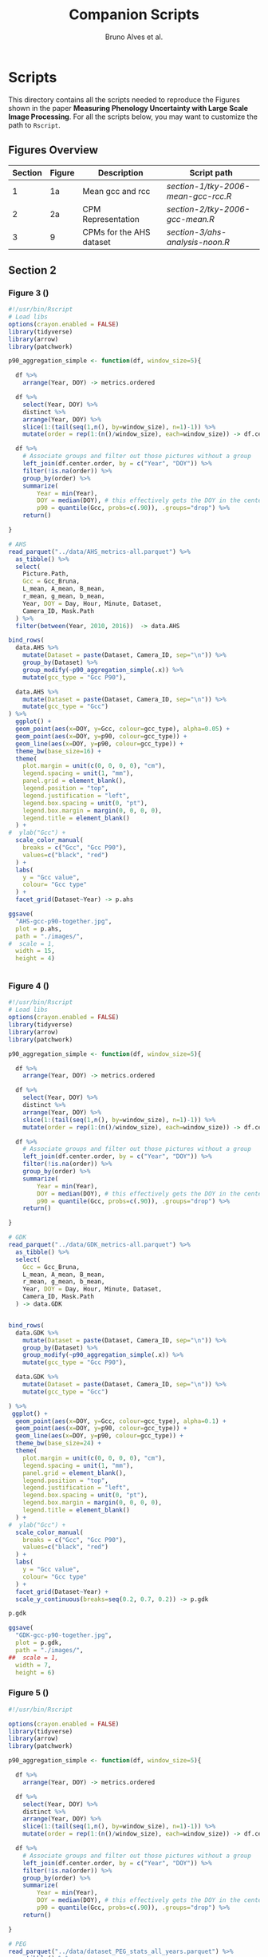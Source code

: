 # -*- coding: utf-8 -*-
# -*- mode: org -*-

#+TITLE: Companion Scripts
#+AUTHOR: Bruno Alves et al.

#+STARTUP: overview indent

* Scripts
:PROPERTIES:
:header-args: :session :tangle-mode (identity #o755)
:END:

This directory contains all the scripts needed to reproduce the
Figures shown in the paper *Measuring Phenology Uncertainty with Large
Scale Image Processing*. For all the scripts below, you may want to
customize the path to ~Rscript~.

** Figures Overview


| Section | Figure | Description                             | Script path                                            |
|---------+--------+-----------------------------------------+--------------------------------------------------------|
|       1 |     1a | Mean gcc and rcc                        | [[section-1/tky-2006-mean-gcc-rcc.R]]                      |
|---------+--------+-----------------------------------------+--------------------------------------------------------|
|       2 |     2a | CPM Representation                      | [[section-2/tky-2006-gcc-mean.R]]                          |
|---------+--------+-----------------------------------------+--------------------------------------------------------|
|       3 |      9 | CPMs for the AHS dataset                | [[section-3/ahs-analysis-noon.R]]                          |
|---------+--------+-----------------------------------------+--------------------------------------------------------|

** Section 2
*** Figure 3 ()

#+BEGIN_SRC R :tangle figure-3.R
#!/usr/bin/Rscript
# Load libs
options(crayon.enabled = FALSE)
library(tidyverse)
library(arrow)
library(patchwork)

p90_aggregation_simple <- function(df, window_size=5){

  df %>%
    arrange(Year, DOY) -> metrics.ordered

  df %>%
    select(Year, DOY) %>%
    distinct %>%
    arrange(Year, DOY) %>%
    slice(1:(tail(seq(1,n(), by=window_size), n=1)-1)) %>%
    mutate(order = rep(1:(n()/window_size), each=window_size)) -> df.center.order

  df %>%
    # Associate groups and filter out those pictures without a group
    left_join(df.center.order, by = c("Year", "DOY")) %>%
    filter(!is.na(order)) %>%
    group_by(order) %>%
    summarize(
        Year = min(Year),
        DOY = median(DOY), # this effectively gets the DOY in the center
        p90 = quantile(Gcc, probs=c(.90)), .groups="drop") %>%
    return()

}

# AHS
read_parquet("../data/AHS_metrics-all.parquet") %>%
  as_tibble() %>%
  select(
    Picture.Path,
    Gcc = Gcc_Bruna, 
    L_mean, A_mean, B_mean,
    r_mean, g_mean, b_mean,
    Year, DOY = Day, Hour, Minute, Dataset,
    Camera_ID, Mask.Path
  ) %>%
  filter(between(Year, 2010, 2016))  -> data.AHS

bind_rows(
  data.AHS %>%
    mutate(Dataset = paste(Dataset, Camera_ID, sep="\n")) %>%
    group_by(Dataset) %>%
    group_modify(~p90_aggregation_simple(.x)) %>% 
    mutate(gcc_type = "Gcc P90"),

  data.AHS %>%
    mutate(Dataset = paste(Dataset, Camera_ID, sep="\n")) %>%
    mutate(gcc_type = "Gcc")
) %>%
  ggplot() +
  geom_point(aes(x=DOY, y=Gcc, colour=gcc_type), alpha=0.05) +
  geom_point(aes(x=DOY, y=p90, colour=gcc_type)) +
  geom_line(aes(x=DOY, y=p90, colour=gcc_type)) +
  theme_bw(base_size=16) +
  theme(
    plot.margin = unit(c(0, 0, 0, 0), "cm"),
    legend.spacing = unit(1, "mm"),
    panel.grid = element_blank(),
    legend.position = "top",
    legend.justification = "left",
    legend.box.spacing = unit(0, "pt"),
    legend.box.margin = margin(0, 0, 0, 0),
    legend.title = element_blank()
  ) +
#  ylab("Gcc") +
  scale_color_manual(
    breaks = c("Gcc", "Gcc P90"), 
    values=c("black", "red")
  ) + 
  labs(
    y = "Gcc value",
    colour= "Gcc type"
  ) +
  facet_grid(Dataset~Year) -> p.ahs

ggsave(
  "AHS-gcc-p90-together.jpg",
  plot = p.ahs,
  path = "./images/",
#  scale = 1,
  width = 15,
  height = 4)


#+END_SRC
*** Figure 4 ()

#+BEGIN_SRC R :tangle figure-4.R
#!/usr/bin/Rscript
# Load libs
options(crayon.enabled = FALSE)
library(tidyverse)
library(arrow)
library(patchwork)

p90_aggregation_simple <- function(df, window_size=5){

  df %>%
    arrange(Year, DOY) -> metrics.ordered

  df %>%
    select(Year, DOY) %>%
    distinct %>%
    arrange(Year, DOY) %>%
    slice(1:(tail(seq(1,n(), by=window_size), n=1)-1)) %>%
    mutate(order = rep(1:(n()/window_size), each=window_size)) -> df.center.order

  df %>%
    # Associate groups and filter out those pictures without a group
    left_join(df.center.order, by = c("Year", "DOY")) %>%
    filter(!is.na(order)) %>%
    group_by(order) %>%
    summarize(
        Year = min(Year),
        DOY = median(DOY), # this effectively gets the DOY in the center
        p90 = quantile(Gcc, probs=c(.90)), .groups="drop") %>%
    return()

}

# GDK
read_parquet("../data/GDK_metrics-all.parquet") %>%
  as_tibble() %>%
  select(
    Gcc = Gcc_Bruna, 
    L_mean, A_mean, B_mean,
    r_mean, g_mean, b_mean,
    Year, DOY = Day, Hour, Minute, Dataset,
    Camera_ID, Mask.Path
  ) -> data.GDK


bind_rows(
  data.GDK %>%
    mutate(Dataset = paste(Dataset, Camera_ID, sep="\n")) %>%
    group_by(Dataset) %>%
    group_modify(~p90_aggregation_simple(.x)) %>%
    mutate(gcc_type = "Gcc P90"),

  data.GDK %>%
    mutate(Dataset = paste(Dataset, Camera_ID, sep="\n")) %>%
    mutate(gcc_type = "Gcc")

) %>%
 ggplot() +
  geom_point(aes(x=DOY, y=Gcc, colour=gcc_type), alpha=0.1) +
  geom_point(aes(x=DOY, y=p90, colour=gcc_type)) +
  geom_line(aes(x=DOY, y=p90, colour=gcc_type)) +
  theme_bw(base_size=24) +
  theme(
    plot.margin = unit(c(0, 0, 0, 0), "cm"),
    legend.spacing = unit(1, "mm"),
    panel.grid = element_blank(),
    legend.position = "top",
    legend.justification = "left",
    legend.box.spacing = unit(0, "pt"),
    legend.box.margin = margin(0, 0, 0, 0),
    legend.title = element_blank()
  ) +
#  ylab("Gcc") +
  scale_color_manual(
    breaks = c("Gcc", "Gcc P90"), 
    values=c("black", "red")
  ) + 
  labs(
    y = "Gcc value",
    colour= "Gcc type"
  ) +
  facet_grid(Dataset~Year) +
  scale_y_continuous(breaks=seq(0.2, 0.7, 0.2)) -> p.gdk

p.gdk

ggsave(
  "GDK-gcc-p90-together.jpg",
  plot = p.gdk,
  path = "./images/",
##  scale = 1,
  width = 7,
  height = 6)

#+END_SRC
*** Figure 5 ()

#+BEGIN_SRC R :tangle figure-5.R
#!/usr/bin/Rscript

options(crayon.enabled = FALSE)
library(tidyverse)
library(arrow)
library(patchwork)

p90_aggregation_simple <- function(df, window_size=5){

  df %>%
    arrange(Year, DOY) -> metrics.ordered

  df %>%
    select(Year, DOY) %>%
    distinct %>%
    arrange(Year, DOY) %>%
    slice(1:(tail(seq(1,n(), by=window_size), n=1)-1)) %>%
    mutate(order = rep(1:(n()/window_size), each=window_size)) -> df.center.order

  df %>%
    # Associate groups and filter out those pictures without a group
    left_join(df.center.order, by = c("Year", "DOY")) %>%
    filter(!is.na(order)) %>%
    group_by(order) %>%
    summarize(
        Year = min(Year),
        DOY = median(DOY), # this effectively gets the DOY in the center
        p90 = quantile(Gcc, probs=c(.90)), .groups="drop") %>%
    return()

}

# PEG
read_parquet("../data/dataset_PEG_stats_all_years.parquet") %>%
  as_tibble() %>%
  select(
    Gcc = Gcc_Bruna, 
    L_mean, A_mean, B_mean,
    r_mean, g_mean, b_mean,
    Year, DOY = Day, Hour, Minute = Seq, Dataset
  ) %>%
  mutate(Dataset = "PEG", Camera_ID="peg") -> data.PEG

bind_rows(

  data.PEG %>%
    group_by(Dataset) %>%
    group_modify(~p90_aggregation_simple(.x)) %>%
    mutate(gcc_type = "Gcc P90"),

  data.PEG %>%
    mutate(gcc_type = "Gcc")

) %>%
 ggplot() +
  geom_point(aes(x=DOY, y=Gcc, colour=gcc_type), alpha=0.1) +
  geom_point(aes(x=DOY, y=p90, colour=gcc_type)) +
  geom_line(aes(x=DOY, y=p90, colour=gcc_type)) +
  theme_bw(base_size=24) +
#  ylab("Gcc") +
  theme(
    plot.margin = unit(c(0, 0, 0, 0), "cm"),
    legend.spacing = unit(1, "mm"),
    panel.grid = element_blank(),
    legend.position = "top",
    legend.justification = "left",
    legend.box.spacing = unit(0, "pt"),
    legend.box.margin = margin(0, 0, 0, 0),
    legend.title = element_blank()
  ) +
  scale_color_manual(
    breaks = c("Gcc", "Gcc P90"), 
    values=c("black", "red")
  ) + 
  labs(
    y = "Gcc value",
    colour= "Gcc type"
  ) +
  facet_grid(Dataset~Year) +
  scale_x_continuous (breaks=seq(0, 365, 150)) -> p.peg

ggsave(
  "PEG-gcc-p90-together.jpg",
  plot = p.peg,
  path = "./images/",
##  scale = 1,
  width = 10,
  height = 3.5)
#+END_SRC

*** Figure 6 ()

#+BEGIN_SRC R :tangle figure-6.R
#!/usr/bin/Rscript

options(crayon.enabled = FALSE)
library(tidyverse)
library(arrow)
library(patchwork)

library(pracma)

library(reticulate)
reticulate::use_miniconda('r-reticulate')
# Steps to install reticulate 
# install.packages('reticulate')
# reticulate::install_miniconda()
# reticulate::conda_install('r-reticulate', 'python-kaleido')
# reticulate::conda_install('r-reticulate', 'plotly', channel = 'plotly')
# reticulate::use_miniconda('r-reticulate')

# Get input data
read_parquet("../data/AHS_metrics-all.parquet") %>%
  as_tibble() %>%
  select(
    Picture.Path,
    Gcc = Gcc_Bruna, 
    L_mean, A_mean, B_mean,
    r_mean, g_mean, b_mean,
    Year, DOY = Day, Hour, Minute, Dataset,
    Camera_ID, Mask.Path
  ) %>%
  filter(between(Year, 2010, 2016))  -> data.AHS

# Compute statistical values 
# Get the first 100 rows of data.AHS as an example
data.AHS %>% 
  select(x=L_mean, y=A_mean, z=B_mean) %>% 
  slice(100:200) -> data

vars <- c("x", "y", "z")
type <- "t"
level <- .5
segments <- 15

# https://en.wikipedia.org/wiki/Hotelling%27s_T-squared_distribution
# m and p
m <- nrow(data)
p <- 3

# Compute the covariance matrix and center
v <- MASS::cov.trob(data[,vars], nu = nrow(data))

# Shape and center
shape <- v$cov
center <- v$center

# Cholesky decompose
chol_decomp <- chol(shape)

# Compute radius
radius <- sqrt(stats::qf(level, p, m - p + 1) * (p*m)/(m-p+1))

radius.small <- sqrt(stats::qf(0.1, p, m - p + 1) * (p*m)/(m-p+1))
radius.medium <- sqrt(stats::qf(0.5, p, m - p + 1) * (p*m)/(m-p+1))
radius.big <- sqrt(stats::qf(0.9, p, m - p + 1) * (p*m)/(m-p+1))

# The go to X method, implements x = L^{-1}.(y-mu)
go_to_X <- function(point, mu, L){
  # I am not fully sure if inv(L) really does implement L^{-1}
  # It seems so "oui, oui, bien sûr, il faut faire inv(L)"
  # Change inv() to solve(), since solve() is in R default lib.
  L_inverse <- solve(L)
  x <- L_inverse %*% (point - mu)
  c(x)
}

# Do the thing
#df %>%
data %>%
  rowwise() %>%
  mutate(X = list(go_to_X(c(x, y, z), center, t(chol_decomp)))) %>%
  mutate(
    N.x = X[[1]],
    N.y = X[[2]],
    N.z = X[[3]]
  ) %>%
  ungroup() %>%
  select(-X) %>%
  print -> data.normal

# CREATE SPHERES 
# Compute a perfect sphere using code from 
# https://stackoverflow.com/questions/35821584/how-to-draw-ellipsoid-with-plotly
theta <- seq(-pi/2, pi/2, by=0.1)
phi <- seq(0, 2*pi, by=0.2)
mgrd <- meshgrid(phi, theta)
phi <- c(mgrd$X)
theta <-  c(mgrd$Y)

lapply(c(radius.small, radius.medium, radius.big), function(radius) {
    x <- cos(theta) * cos(phi) * radius #+ center[[1]]
    dim(x) <- NULL
    y <- cos(theta) * sin(phi) * radius #+ center[[2]] 
    dim(y) <- NULL
    z <- sin(theta) * radius #+ center[[3]]
    dim(z) <- NULL

    tibble (x = x,
            y = y,
            z = z,
            radius = radius)
}) %>%
    bind_rows %>%
    print -> df.sphere

# CREATE ELLIPSES
df.sphere %>%
    rowwise() %>%
    mutate(Z = list(center + c(t(chol_decomp) %*% matrix(c(x, y, z), ncol=1)))) %>%
    mutate(e.x = Z[[1]],
           e.y = Z[[2]],
           e.z = Z[[3]]) %>%
    select(-Z) %>%
    print -> df.ellipses

# PLOT POINTS
library(plotly)
library(htmlwidgets)

plot_ly() %>%
add_markers(data=data.normal,
        x=~x,
        y=~y, 
        z=~z,
        color=~type,
        marker = list(
          color='black',
          size=12, 
          line=list(color='black')            
        ),
        #name="in",
        type="scatter3d",
        size = 0.2) %>%
        layout(
           plot_bgcolor='white',
           paper_bgcolor='white',
           margin = list(autoexpand=FALSE, l=0, b=0, r=0, t=0, pad=0),
           scene = list(
             xaxis = list(
             #title = "l* mean"#,
             title = "L",
             titlefont = list(size = 30),
             gridwidth = 10,
             showticklabels = FALSE
             ),
             yaxis = list(
             title = "A",
             titlefont = list(size = 30),
             #title = "a mean"#,
             gridwidth = 10,
             showticklabels = FALSE
             ),
             zaxis = list(
             title = "B",
             titlefont = list(size = 30),
             #title = "b mean"#,
             gridwidth = 10,
             showticklabels = FALSE
             ), 
             camera = list(
             eye = list(x = -0.5, y = 2.3, z = 0.3),
             center = list(x = 0, y = 0, z = 0)#,
              #projection = list(type = "orthographic")
             )
           )
         ) -> points.plot 
#saveWidget(ellipse.plot, "ellipse.html", selfcontained = FALSE)
save_image(points.plot, scale=1, file = "./images/Y.png", dpi="retina")

# PLOT POINTS IN X
library(plotly)
library(htmlwidgets)

plot_ly() %>%
add_markers(data=data.normal,
        x=~N.x,
        y=~N.y, 
        z=~N.z,
        color=~type,
        marker = list(
          color='black',
          size=12, 
          line=list(color='black')            
        ),
        #name="in",
        type="scatter3d",
        size = 0.2) %>%
        layout(
           plot_bgcolor='white',
           paper_bgcolor='white',
           margin = list(autoexpand=FALSE, l=0, b=0, r=0, t=0, pad=0),
           scene = list(
             xaxis = list(
             #title = "l* mean"#,
             title = "L'",
             titlefont = list(size = 30),
             gridwidth = 10,
             showticklabels = FALSE
             ),
             yaxis = list(
             title = "A'",
             titlefont = list(size = 30),
             #title = "a mean"#,
             gridwidth = 10,
             showticklabels = FALSE
             ),
             zaxis = list(
             title = "B'",
             titlefont = list(size = 30),
             #title = "b mean"#,
             gridwidth = 10,
             showticklabels = FALSE
             ), 
             camera = list(
             eye = list(x = 2.1 , y = 0, z = 0.1),
             center = list(x = 0, y = 0, z = 0)#,
              #projection = list(type = "orthographic")
             )
           )
         ) -> points.X.plot 

save_image(points.X.plot, scale=1, file = "./images/X.png")

# PLOT SPHERE
df.sphere %>%
    select(radius) %>%
    unique %>%
    arrange(radius) %>%
    mutate(Order = 1:n()) -> df.order

df.sphere %>% left_join(df.order, by="radius") -> df.sphere2
df.order %>% pull(Order) -> list.order

lapply(list.order, function(my.order) {

    x      = df.sphere2 %>% filter(Order == my.order) %>% pull(x)
    y      = df.sphere2 %>% filter(Order == my.order) %>% pull(y)
    z      = df.sphere2 %>% filter(Order == my.order) %>% pull(z)

#    plot_ly(scene = paste0("scene", my.order)) %>%
    plot_ly() %>%
        add_trace(
            x = x,
            y = y,
            z = z,
color=~as.factor(my.order), 
            type = "mesh3d",
            opacity = 1, 
            alphahull=0) %>%
        add_markers(data=data.normal,
                    x=~N.x,
                    y=~N.y, 
                    z=~N.z,
                    marker = list(
                      color='red',
                      size=12, 
                      line=list(color='red')            
                    ),
                    type="scatter3d",
                    size = 0.2)  %>%
        layout(
           plot_bgcolor='white',
           paper_bgcolor='white',
           margin = list(autoexpand=FALSE, l=0, b=0, r=0, t=0, pad=0),
           scene = list(
             xaxis = list(
             #title = "l* mean"#,
             title = "L'",
             gridwidth = 10,
             titlefont = list(size = 30),
             showticklabels = FALSE
             ),
             yaxis = list(
             title = "A'",
             titlefont = list(size = 30),
             gridwidth = 10,
             #title = "a mean"#,
             showticklabels = FALSE
             ),
             zaxis = list(
             title = "B'",
             titlefont = list(size = 30),
             gridwidth = 10,
             #title = "b mean"#,
             showticklabels = FALSE
             ), 
             camera = list(
             eye = list(x = 1.9 , y = 0, z = 0.1 ),
             center = list(x = 0, y = 0, z = 0)#,
              #projection = list(type = "orthographic")
             )
           )
         )

}) -> plotly.plots

save_image(plotly.plots[[1]], scale=1, file = "./images/plotA.png")
save_image(plotly.plots[[2]], scale=1, file = "./images/plotB.png")
save_image(plotly.plots[[3]], scale=1, file = "./images/plotC.png")

## GGPLOT - FINAL PLOT 
library(ggimage)
#library(jpeg)

plot_theme <- theme(
    plot.margin = unit(c(0, 0, 0, 0), "cm"),
    axis.title.x=element_blank(),
    axis.text.x=element_blank(),
    axis.ticks.x=element_blank(),
    axis.title.y=element_blank(),
    axis.text.y=element_blank(),
    axis.ticks.y=element_blank(),
    panel.grid.major = element_blank(),
    panel.grid.minor = element_blank()
  )

tibble(
Picture.Path=c("./images/Y.png", "./images/X.png"),
#type = c("up"),
legend = c("CIELab Space (Y)", "Normalized Space (X)")
) %>%
  ggplot() +
  theme_bw(base_size=14) + 
  geom_image(aes(x=0, y=0, image = Picture.Path), size=1.35) + 
  plot_theme + 
  facet_wrap(~factor(legend, levels=c("CIELab Space (Y)", "Normalized Space (X)"))) -> p1

tibble(
Picture.Path=c("./images/plotA.png", "./images/plotB.png", "./images/plotC.png"),
#type = c("up"),
legend = c("Level = 0.1", "Level = 0.5", "Level = 0.9")
) %>%
  ggplot() +
  theme_bw(base_size=14) + 
  geom_image(aes(x=0, y=0, image = Picture.Path), size=1.27) + 
  plot_theme + 
  facet_wrap(~legend) -> p2

layout <- "
##AAAAAA##
BBBBBBBBBB
"

p <- (p1 / p2) + plot_layout(design = layout)
ggsave("./images/space_conversion.pdf", plot=p, width=6, height=4)
#+END_SRC


** Section 3
*** Figure 7 ()

#+BEGIN_SRC R :tangle figure-7.R
#!/usr/bin/Rscript

options(crayon.enabled = FALSE)
library(tidyverse)
library(arrow)
library(patchwork)

# AHS
read_parquet("../data/AHS_metrics-all.parquet") %>%
  as_tibble() %>%
  select(
    Picture.Path,
    Gcc = Gcc_Bruna, 
    L_mean, A_mean, B_mean,
    r_mean, g_mean, b_mean,
    Year, DOY = Day, Hour, Minute, Dataset,
    Camera_ID, Mask.Path
  ) %>%
  filter(between(Year, 2010, 2016))  -> data.AHS

data.AHS %>%
  filter(Year == 2011) -> data.AHS.bigger

data.AHS.bigger %>%
filter(Camera_ID == "f02_u") %>%
filter(Hour %in% c(04,05,12,13,19,20)) %>%
filter(Minute <= 20) %>%
      pivot_longer(
#        cols = c("Gcc", "L_mean", "A_mean", "B_mean"),
        cols = c("Gcc", "L_mean"),
        names_to = "Metric",
        values_to = "value",
      ) %>%
mutate(Hour = sprintf("%.2d:00", Hour)) %>%
mutate(Type = if_else(Metric == "Gcc", "Gcc", "L* mean")) -> to_plot

to_plot %>%
filter(Type == "Gcc") %>%
ggplot(aes(x=DOY, y=value)) +
#  geom_point(aes(colour = Metric), alpha=0.2) +
  geom_line(alpha=0.7) +
  theme_bw(base_size=16) +
#  facet_wrap(~Hour, ncol = 6)
  ylab("Gcc value") +  
  theme(
    legend.position = "top", 
     axis.title.x=element_blank(),
     axis.ticks.x=element_blank(),
     axis.text.x=element_blank(),
  ) +
  facet_grid(Type~Hour) -> p.a

to_plot %>%
filter(Type == "L* mean") %>%
ggplot(aes(x=DOY, y=value)) +
#  geom_point(aes(colour = Metric), alpha=0.2) +
  geom_line(alpha=0.7) +
  theme_bw(base_size=16) +
#  facet_wrap(~Hour, ncol = 6)
  ylab("L* value") +  
  theme(
    legend.position = "top", 
    plot.margin = unit(c(0,0,0,0), "cm"),
    strip.text.x = element_blank()
  ) +
  facet_grid(Type~Hour) -> p.b

p <- p.a / p.b 

ggsave(
  "AHS-metrics-over-day.pdf",
  plot = p,
  path = "./images/",
#  scale = 1,
  width = 12,
  height = 6)
#+END_SRC

*** Figure 8 ()

#+BEGIN_SRC R :tangle figure-8.R
#!/usr/bin/Rscript

options(crayon.enabled = FALSE)
library(tidyverse)
library(arrow)
library(patchwork)

highlight <- c(25, 87, 125, 201, 300)

# AHS
read_parquet("../data/AHS_metrics-all.parquet") %>%
  as_tibble() %>%
  select(
    Picture.Path,
    Gcc = Gcc_Bruna, 
    L_mean, A_mean, B_mean,
    r_mean, g_mean, b_mean,
    Year, DOY = Day, Hour, Minute, Dataset,
    Camera_ID, Mask.Path
  ) %>%
  filter(between(Year, 2010, 2016))  -> data.AHS

data.AHS %>%
  filter(Year == 2011) -> data.AHS.bigger

data.AHS.bigger %>%
filter(Camera_ID == "f02_u") %>%
filter(Hour == 05) %>%
filter(Minute <= 20) %>%
      pivot_longer(
        cols = c("Gcc", "L_mean", "A_mean", "B_mean"),
        names_to = "Metric",
        values_to = "value",
      ) %>%
mutate(Hour = sprintf("%.2d:00", Hour)) %>%
mutate(Type = if_else(Metric == "Gcc", "Gcc", "CIELab")) %>%
ggplot(aes(x=DOY, y=value)) +
#  geom_point(aes(colour = Metric), alpha=0.2) +
  geom_line(aes(colour = Metric), alpha=0.7) +
  theme_bw(base_size=16) +
#  facet_wrap(~Hour, ncol = 6)
  ylab("Metrics Values") +  
  theme(
    legend.position = "top", 
  ) + 
  scale_x_continuous(breaks=highlight, labels=highlight) +  
  facet_grid(rows=vars(Type), cols=vars(Hour), scales="free_y") -> plot

df.redLines <- tribble(~X, 25, 87, 125, 201, 300) %>% mutate(Y=1)

plot <- plot +
    geom_vline(data=df.redLines, aes(xintercept=X), alpha=.2, size=0.75, color="black")
##    geom_label(data=df.redLines, aes(x=X, y=-40, label = X), size=2.75)

plot 

ggsave(
  "AHS-metrics-at-4.pdf",
  plot = plot,
  path = "./images/",
#  scale = 1,
  width = 7,
  height = 5)

#+END_SRC

*** Figure 9 ()

#+BEGIN_SRC R :tangle figure-9.R
#!/usr/bin/Rscript

options(crayon.enabled = FALSE)
library(tidyverse)
library(arrow)
library(patchwork)

# AHS
read_parquet("../data/AHS_metrics-all.parquet") %>%
  as_tibble() %>%
  select(
    Picture.Path,
    Gcc = Gcc_Bruna, 
    L_mean, A_mean, B_mean,
    r_mean, g_mean, b_mean,
    Year, DOY = Day, Hour, Minute, Dataset,
    Camera_ID, Mask.Path
  ) %>%
  filter(between(Year, 2010, 2016))  -> data.AHS

data.AHS %>%
  filter(Year == 2011) -> data.AHS.bigger
 
bind_rows(
  data.AHS.bigger %>%
  mutate(type="Original"),

  data.AHS.bigger %>%
  filter(L_mean > 10) %>%
  mutate(type="L* Filter"),

  data.AHS.bigger %>%
  filter(between(Hour, 08, 15)) %>%
  mutate(type="Hour-based\nFilter")

) -> AHS.plot

AHS.plot %>%
  rowwise() %>%
  filter(
    (Camera_ID == "f02_u" && (Minute %in% c(20)) ) ||
    (Camera_ID == "t24_d" && (Minute %in% c( 0))  )
  ) %>%
  ungroup() -> AHS.plot 

AHS.plot %>%
  ggplot(aes(x=DOY, y=Gcc)) +
  geom_point(alpha=.2) +
  theme_bw(base_size=16) +
  theme(axis.title.x=element_blank()) +
  facet_grid(
    Camera_ID~factor(type, levels=c("Original", "L* Filter", "Hour-based\nFilter"))
  ) -> gcc

AHS.plot %>%
  left_join(
    AHS.plot %>% 
      group_by(Camera_ID, type) %>% 
      count(n()) %>% 
      select(number_of_images = n)
   ) -> AHS.plot

gcc +
  ylim(0.2, 0.8) + 
  geom_label( 
    data= AHS.plot %>% group_by(Camera_ID, type) %>% slice(1), 
    aes(x=320, y=0.75, label=number_of_images),
    label.padding = unit(0.08, "lines"),
    size = 3.5 
  ) -> gcc


r <- (AHS.plot$r_mean / 256)
g <- (AHS.plot$g_mean / 256)
b <- (AHS.plot$b_mean / 256)

AHS.plot %>%
  ggplot() +
  geom_tile(aes(x=DOY, y=Hour), fill=rgb(r, g, b), color=rgb(r, g, b)) + 
  theme_bw(base_size=16) +
  theme(legend.position = "none") +  
  facet_grid(
    Camera_ID~factor(type, levels=c("Original", "L* Filter", "Hour-based\nFilter"))
  ) -> map

p <- gcc / map

ggsave(
  "AHS-filters.png",
  plot = p,
  path = "./images/",
#  scale = 1,
  width = 6,
  height = 6)


#+END_SRC
*** Figure 10 ()

#+BEGIN_SRC R :tangle figure-10.R
#!/usr/bin/Rscript

options(crayon.enabled = FALSE)
library(tidyverse)
library(arrow)
library(patchwork)

# GDK
read_parquet("../data/GDK_metrics-all.parquet") %>%
  as_tibble() %>%
  select(
    Gcc = Gcc_Bruna, 
    L_mean, A_mean, B_mean,
    r_mean, g_mean, b_mean,
    Year, DOY = Day, Hour, Minute, Dataset,
    Camera_ID, Mask.Path
  ) -> data.GDK

data.GDK %>%
  filter(Year == 2009) -> data.GDK.bigger

bind_rows(

  data.GDK.bigger %>%
  mutate(type="Original"),

  data.GDK.bigger %>%
  filter(L_mean > 10) %>%
  mutate(type="L* Filter"),

  data.GDK.bigger %>%
  filter(between(Hour, 08, 16)) %>%
  mutate(type="Hour-based\nFilter")

) -> GDK.plot

GDK.plot %>%
  ggplot(aes(x=DOY, y=Gcc)) +
  geom_point(alpha=.2) +
  theme_bw(base_size=16) +
  theme(axis.title.x=element_blank()) +
  facet_grid(
    Camera_ID~factor(type, levels=c("Original", "L* Filter", "Hour-based\nFilter"))
  ) -> gcc

GDK.plot %>%
  left_join(
    GDK.plot %>% 
      group_by(Camera_ID, type) %>% 
      count(n()) %>% 
      select(number_of_images = n)
   ) -> GDK.plot

gcc +
#  ylim(0.2, 0.8) + 
  geom_label( 
    data= GDK.plot %>% group_by(Camera_ID, type) %>% slice(1), 
    aes(x=320, y=0.68, label=number_of_images),
    label.padding = unit(0.08, "lines"),
    size = 3.5 
  ) -> gcc

GDK.plot %>%
  rowwise() %>%
  filter(
    Minute %in% c(0)
  ) %>%
  ungroup() -> GDK.plot 

r <- (GDK.plot$r_mean / 256)
g <- (GDK.plot$g_mean / 256)
b <- (GDK.plot$b_mean / 256)

GDK.plot %>%
  ggplot() +
  geom_tile(aes(x=DOY, y=Hour), fill=rgb(r, g, b), color=rgb(r, g, b)) + 
  theme_bw(base_size=16) +
  theme(legend.position = "none") +  
  facet_grid(
    Camera_ID~factor(type, levels=c("Original", "L* Filter", "Hour-based\nFilter"))
  ) -> map

p <- gcc / map

ggsave(
  "GDK-filters.png",
  plot = p,
  path = "./images/",
#  scale = 1,
  width = 6,
  height = 7.5)

#+END_SRC

*** Figure 11 ()

#+BEGIN_SRC R :tangle figure-11.R
#!/usr/bin/Rscript

options(crayon.enabled = FALSE)
library(tidyverse)
library(arrow)
library(patchwork)

# PEG
read_parquet("../data/dataset_PEG_stats_all_years.parquet") %>%
  as_tibble() %>%
  select(
    Gcc = Gcc_Bruna, 
    L_mean, A_mean, B_mean,
    r_mean, g_mean, b_mean,
    Year, DOY = Day, Hour, Minute = Seq, Dataset
  ) %>%
  mutate(Dataset = "PEG", Camera_ID="peg") -> data.PEG

data.PEG %>%
  filter(Year == 2015) -> data.PEG.bigger

bind_rows(
  data.PEG.bigger %>%
  mutate(type="Manual Filter"),

  data.PEG.bigger %>%
  filter(L_mean > 10) %>%
#  filter(between(L_mean, 40, 60)) %>%
  mutate(type="L* Filter\n10 - 100"),

  data.PEG.bigger %>%
#  filter(L_mean > 10) %>%
  filter(between(L_mean, 40, 58)) %>%
  mutate(type="L* Filter\n40 - 60"),

  data.PEG.bigger %>%
  filter(between(Hour, 08, 16)) %>%
  mutate(type="Hour-based\nFilter")

) -> PEG.plot

PEG.plot %>%
  ggplot(aes(x=DOY, y=Gcc)) +
  geom_point(alpha=.2) +
  theme_bw(base_size=16) +
  theme(axis.title.x=element_blank()) +
  facet_grid(
#    Camera_ID~factor(type, levels=c("Original", "L* Filter", "Manual Filter"))
    Camera_ID~factor(type, levels=c("Manual Filter", "L* Filter\n10 - 100", "L* Filter\n40 - 60", "Hour-based\nFilter"))
#    Camera_ID~factor(type, levels=c("Original", "L* Filter"))
  ) -> gcc

PEG.plot %>%
  left_join(
    PEG.plot %>% 
      group_by(Camera_ID, type) %>% 
      count(n()) %>% 
      select(number_of_images = n)
   ) -> PEG.plot

gcc +
#  ylim(0.2, 0.8) + 
  geom_label( 
    data= PEG.plot %>% group_by(Camera_ID, type) %>% slice(1), 
    aes(x=310, y=0.364, label=number_of_images),
    label.padding = unit(0.08, "lines"),
    size = 3.5 
  ) -> gcc

PEG.plot %>%
  rowwise() %>%
  filter(
    Minute %in% c(1, 4) 
  ) %>%
  mutate(Minute = if_else(Minute == 1, 0.00, 0.5)) %>%
  mutate(Hour = Hour + Minute) %>%
  ungroup() -> PEG.plot 

r <- (PEG.plot$r_mean / 256)
g <- (PEG.plot$g_mean / 256)
b <- (PEG.plot$b_mean / 256)

PEG.plot %>%
  ggplot() +
  geom_tile(aes(x=DOY, y=Hour), fill=rgb(r, g, b), color=rgb(r, g, b)) + 
  theme_bw(base_size=16) +
  theme(legend.position = "none") +  
  ylim(5, 20) + 
  facet_grid(
#    Camera_ID~factor(type, levels=c("Original", "L* Filter", "Manual Filter"))
    Camera_ID~factor(type, levels=c("Manual Filter", "L* Filter\n10 - 100", "L* Filter\n40 - 60", "Hour-based\nFilter"))
  ) -> map

p <- gcc / map

ggsave(
  "PEG-filters.png",
  plot = p,
  path = "./images/",
#  scale = 1,
  width = 7,
  height = 6)
#+END_SRC

*** Figure 12 ()

#+BEGIN_SRC R :tangle figure-12.R
#!/usr/bin/Rscript

options(crayon.enabled = FALSE)
library(tidyverse)
library(arrow)
library(patchwork)

cam <- "f02_u"
#cam <- "t24_d"

min <- 0
if(cam == "t24_d"){
  min <- 0
}else{
  min <- 20
}

read_parquet("../data/data_AHS_adj.parquet") %>%
  as_tibble() -> data.AHS.adj

data.AHS.adj %>%
  rename(DOY = doy) %>%
  filter(Camera_ID == cam) %>%
  filter(Minute == min) %>%
  mutate(outlier = if_else(type == "to_adjust", TRUE, FALSE)) %>%
  mutate(alpha = if_else(outlier, 0.0, 1.0)) -> map.df

#  rowwise() %>%
#  filter(
#    (Camera_ID == "f02_u" && (Minute %in% c(20)) ) ||
#    (Camera_ID == "t24_d" && (Minute %in% c( 0))  )
#  ) %>%
#  ungroup() -> AHS.pAlot 

r <- (map.df$r_mean / 256)
g <- (map.df$g_mean / 256)
b <- (map.df$b_mean / 256)
alp <- (map.df$alpha)

map.df -> map.df2

map.df2 %>% filter(outlier == TRUE) -> map.df_outliers
map.df2 %>% filter(outlier == FALSE) -> map.df_non_outliers

r <- (map.df_non_outliers$r_mean / 256)
g <- (map.df_non_outliers$g_mean / 256)
b <- (map.df_non_outliers$b_mean / 256)
alp <- (map.df_non_outliers$alpha)

ggplot() +
  geom_tile(data=map.df_outliers, aes(x=DOY, y=Hour, fill=outlier, color=outlier)) + 
  geom_tile(data=map.df_non_outliers, aes(x=DOY, y=Hour), fill=rgb(r, g, b), color=rgb(r, g, b)) + 
  theme_bw(base_size=16) +
  theme(
    legend.position = "none",
    panel.spacing=unit(0.4, "lines"),
    panel.margin=unit(0.4, "lines"),
    panel.grid.major = element_blank(), 
    panel.grid.minor = element_blank()
  ) +
  scale_x_continuous(expand = c(0, 0)) +
  scale_y_continuous(expand = c(0, 0)) +
  facet_grid(run.window~run.level, scale="free") -> p 

map.df %>%
  left_join(
    map.df %>% 
      group_by(Camera_ID, type) %>% 
      count(n()) %>% 
      select(number_of_images = n)
   ) -> AHS.plot

map.df %>% 
  group_by(run.window, run.level, outlier) %>% 
  mutate(n_images = n()) %>% 
  select(n_images, outlier) %>% 
  distinct() -> labels

p +
#  ylim(4.6, 24) + 
  geom_label( 
    data= labels %>% filter(outlier == TRUE),
    aes(x=318, y=20, label=n_images),
#    aes(x=46, y=20, label=n_images),
    label.padding = unit(0.08, "lines"),
    color = "red3",
    size = 4.8 
  ) -> p

ggsave(
  "AHS-color-map.png",
  plot = p,
  path = "./images/",
#  scale = 1,
  width = 18,
  height = 8)
#+END_SRC

*** Figure 13 ()

#+BEGIN_SRC R :tangle figure-13.R
#!/usr/bin/Rscript

options(crayon.enabled = FALSE)
library(tidyverse)
library(arrow)
library(patchwork)

read_parquet("../data/data_AHS_adj_lstar.parquet") %>%
  as_tibble() -> data.AHS.adj.lstar

cam <- "f02_u"
#cam <- "t24_d"

min <- 0
if(cam == "t24_d"){
  min <- 0
}else{
  min <- 20
}

data.AHS.adj.lstar %>%
  rename(DOY = doy) %>%
  filter(Camera_ID == cam) %>%
  filter(Minute == min) %>%
  mutate(outlier = if_else(type == "to_adjust", TRUE, FALSE)) %>%
  mutate(alpha = if_else(outlier, 0.0, 1.0)) -> map.df

r <- (map.df$r_mean / 256)
g <- (map.df$g_mean / 256)
b <- (map.df$b_mean / 256)
alp <- (map.df$alpha)

map.df -> map.df2

map.df2 %>% filter(outlier == TRUE) -> map.df_outliers
map.df2 %>% filter(outlier == FALSE) -> map.df_non_outliers

r <- (map.df_non_outliers$r_mean / 256)
g <- (map.df_non_outliers$g_mean / 256)
b <- (map.df_non_outliers$b_mean / 256)
alp <- (map.df_non_outliers$alpha)

ggplot() +
  geom_tile(data=map.df_outliers, aes(x=DOY, y=Hour, fill=outlier, color=outlier)) + 
  geom_tile(data=map.df_non_outliers, aes(x=DOY, y=Hour), fill=rgb(r, g, b), color=rgb(r, g, b)) + 
  theme_bw(base_size=16) +
  theme(
    legend.position = "none",
    panel.spacing=unit(0.4, "lines"),
    panel.margin=unit(0.4, "lines"),
    panel.grid.major = element_blank(), 
    panel.grid.minor = element_blank()
) +
  scale_x_continuous(expand = c(0, 0)) +
  scale_y_continuous(expand = c(0, 0)) +
  facet_grid(run.window~run.level, scale="free") -> p 

map.df %>% 
  group_by(run.window, run.level, outlier) %>% 
  mutate(n_images = n()) %>% 
  select(n_images, outlier) %>% 
  distinct() -> labels

p +
#  ylim(4.6, 24) + 
  geom_label( 
    data= labels %>% filter(outlier == TRUE),
    aes(x=318, y=19, label=n_images),
#    aes(x=46, y=20, label=n_images),
    label.padding = unit(0.08, "lines"),
    color = "red3",
    size = 4.8 
  ) -> p

ggsave(
  "AHS-color-map-with-lstar.png",
  plot = p,
  path = "./images/",
#  scale = 1,
  width = 18,
  height = 8)

#+END_SRC

*** Figure 14 ()

#+BEGIN_SRC R :tangle figure-14.R
#!/usr/bin/Rscript

options(crayon.enabled = FALSE)
library(tidyverse)
library(arrow)
library(patchwork)

#cam <- "f02_u"
cam <- "t24_d"

min <- 0
if(cam == "t24_d"){
  min <- 0
}else{
  min <- 20
}

read_parquet("../data/data_AHS_adj_lstar.parquet") %>%
  as_tibble() -> data.AHS.adj.lstar

data.AHS.adj.lstar %>%
  rename(DOY = doy) %>%
  filter(Camera_ID == cam) %>%
  filter(Minute == min) %>%
  filter(run.level == 0.1, run.window == 3) %>%
  mutate(run.level = "Color reference") %>%
  filter(DOY %in% seq(0,400, 5)) -> map.df

r <- (map.df$r_mean / 256)
g <- (map.df$g_mean / 256)
b <- (map.df$b_mean / 256)
alp <- (map.df$alpha)

ggplot() +
  geom_tile(data=map.df, aes(x=DOY, y=Hour), fill=rgb(r, g, b)) + 
  theme_bw(base_size=16) +
  theme(
    legend.position = "none",
    panel.spacing=unit(0.4, "lines"),
    panel.margin=unit(0.4, "lines"),
    panel.grid.major = element_blank(), 
    panel.grid.minor = element_blank()
) +
  scale_x_continuous(expand = c(0, 0)) +
  scale_y_continuous(expand = c(0, 0)) +
  facet_grid(~run.level, scale="free") -> original_colors

data.AHS.adj.lstar %>%
#data.AHS.adj %>%
#  filter(Hour <= 8) %>%
  filter(run.level %in% c(0.1, 0.5, 0.9)) %>%
  filter(run.window %in% c(3, 365)) %>%
  rename(DOY = doy) %>%
  filter(Camera_ID == cam) %>%
  filter(Minute == min) %>%
  mutate(outlier = if_else(type == "to_adjust", TRUE, FALSE)) %>%
  mutate(alpha = if_else(outlier, 0.0, 1.0)) -> map.df

bind_rows(
  map.df %>%
    filter(run.level == 0.1) %>%
    mutate(run.level = "Original colors"),

  map.df %>% 
    mutate(r_mean = if_else(outlier, R, r_mean)) %>%
    mutate(g_mean = if_else(outlier, G, g_mean)) %>%
    mutate(b_mean = if_else(outlier, B, b_mean)) %>%
    mutate(run.level = as.character(run.level))

) -> map.df

map.df %>%
    filter(run.level == "Original colors") %>%
    mutate(L = x, a = y, b = z) %>%
    select(run.window, run.level, Camera_ID, DOY, Hour, Minute, L, a, b) -> df.ref

map.df %>%
    filter(run.level != "Original colors") %>%
    mutate(L = ifelse(is.na(x.border), x, x.border),
           a = ifelse(is.na(y.border), y, y.border),
           b = ifelse(is.na(z.border), z, z.border)) %>%
    select(run.window, run.level, Camera_ID, DOY, Hour, Minute, L, a, b) -> df.temp0

df.temp0 %>%
    filter(run.level != "Original colors") %>%
    left_join(
        df.ref %>% select(-run.level, -run.window),
        by=c("Camera_ID", "DOY", "Hour", "Minute"),
        suffix = c(".level", ".ref")) %>%
    mutate(dE = sqrt((L.level - L.ref)^2 + (a.level - a.ref)^2 + (b.level - b.ref)^2)) %>%
    left_join(
        map.df %>%
        filter(run.level != "Original colors") %>%    
        select(run.level, run.window, Camera_ID, DOY, Hour, Minute, r_mean, g_mean, b_mean),
        by = c("run.window", "run.level", "Camera_ID", "DOY", "Hour", "Minute")
    ) %>%
    group_by(run.level, run.window, Camera_ID, DOY, Hour, Minute) -> df.temp1

df.temp1 %>%
    group_by(run.level, run.window, Camera_ID, DOY, Hour) %>%
    arrange(Minute) %>%
    slice(1) %>%
    ungroup %>%
#    filter(DOY %in% seq(1,400, 3)) %>%
    mutate(dE.alpha = dE/max(dE)) %>%
##    mutate(dE.alpha = if_else(dE.alpha <= 0.24, 0.00, dE.alpha)) %>%
    print -> df.temp2

df.temp2 %>% 
  filter(DOY %in% seq(0,400, 5)) -> df.temp3

#%>%
#  mutate(Hour = 1) -> df.temp3

r <- (df.temp3$r_mean / 256) 
g <- (df.temp3$g_mean / 256)
b <- (df.temp3$b_mean / 256)

#white <- 0
#r <- r + white
#g <- g + white
#b <- b + white

ggplot() +
#  geom_tile(data=df.temp3, aes(x=DOY, y=Hour), fill=rgb(r, g, b)) +
#  geom_tile(data=df.temp3, aes(x=DOY, y=Hour, alpha=dE.alpha), fill=rgb(r, g, b)) +
  geom_tile(data=df.temp3, aes(x=DOY, y=Hour, fill=dE)) +
  theme_bw(base_size=16) +
  theme(
    panel.spacing=unit(0.4, "lines"),
    panel.margin=unit(0.4, "lines"),
    panel.grid.major = element_blank(), 
    panel.grid.minor = element_blank()
) +
  scale_x_continuous(expand = c(0, 0)) +
  scale_y_continuous(expand = c(0, 0)) +
  facet_grid(run.window~run.level, scale="free") + #-> p#+
  labs(fill="Distance") +
  theme(
    plot.margin=unit(c(1,0.5,0.5,0.5),"cm"),
    legend.position = c(0.5, 1.25),
    legend.direction="horizontal",
#    legend.key.size = unit(0.5, 'cm'), #change legend key size
    legend.key.height = unit(0.2, 'cm'), #change legend key height
    legend.key.width = unit(1, 'cm'), #change legend key width
    legend.title = element_text(size=10), #change legend title font size
    legend.text = element_text(size=8)
  ) + 
  scale_fill_gradient(low = "white", high = "red", na.value = NA) -> p  

layout <- "
##BBBB
AABBBB
AABBBB
AABBBB
AABBBB
AABBBB
AABBBB
AABBBB
AABBBB
AABBBB
AABBBB
AABBBB
AABBBB
AABBBB
AABBBB
AABBBB
AABBBB
AABBBB
AABBBB
AABBBB
AABBBB
AABBBB
AABBBB
AABBBB
AABBBB
AABBBB
AABBBB
AABBBB
AABBBB
AABBBB
AABBBB
AABBBB
##BBBB
"
p <- original_colors + p + plot_layout(design = layout)

ggsave(
  "color-correction-distance.png",
  plot = p,
  path = "./images/",
#  scale = 1,
  width = 8,
  height = 4.5)


#+END_SRC
*** Figure 15 ()

#+BEGIN_SRC R :tangle figure-15.R
#!/usr/bin/Rscript

options(crayon.enabled = FALSE)
library(tidyverse)
library(arrow)
library(patchwork)

cam <- "t24_d"

min <- 0
if(cam == "t24_d"){
  min <- 0
}else{
  min <- 20
}

read_parquet("../data/data_AHS_adj_lstar.parquet") %>%
  as_tibble() -> data.AHS.adj.lstar

data.AHS.adj.lstar %>%
#data.AHS.adj %>%
#  filter(Hour <= 8) %>%
  filter(run.level %in% c(0.1, 0.5, 0.9)) %>%
  filter(run.window %in% c(3, 365)) %>%
  rename(DOY = doy) %>%
  filter(Camera_ID == cam) %>%
  filter(Minute == min) %>%
  mutate(outlier = if_else(type == "to_adjust", TRUE, FALSE)) %>%
  mutate(alpha = if_else(outlier, 0.0, 1.0)) -> map.df

bind_rows(
  map.df %>%
    filter(run.level == 0.1) %>%
    mutate(run.level = "Original colors"),

  map.df %>% 
    mutate(r_mean = if_else(outlier, R, r_mean)) %>%
    mutate(g_mean = if_else(outlier, G, g_mean)) %>%
    mutate(b_mean = if_else(outlier, B, b_mean)) %>%
    mutate(run.level = as.character(run.level))

) -> map.df

map.df %>%
    filter(run.level == "Original colors") %>%
    mutate(L = x, a = y, b = z) %>%
    select(run.window, run.level, Camera_ID, DOY, Hour, Minute, L, a, b) -> df.ref

map.df %>%
    filter(run.level != "Original colors") %>%
    mutate(L = ifelse(is.na(x.border), x, x.border),
           a = ifelse(is.na(y.border), y, y.border),
           b = ifelse(is.na(z.border), z, z.border)) %>%
    select(run.window, run.level, Camera_ID, DOY, Hour, Minute, L, a, b) -> df.temp0

df.temp0 %>%
    filter(run.level != "Original colors") %>%
    left_join(
        df.ref %>% select(-run.level, -run.window),
        by=c("Camera_ID", "DOY", "Hour", "Minute"),
        suffix = c(".level", ".ref")) %>%
    mutate(dE = sqrt((L.level - L.ref)^2 + (a.level - a.ref)^2 + (b.level - b.ref)^2)) %>%
    left_join(
        map.df %>%
        filter(run.level != "Original colors") %>%    
        select(run.level, run.window, Camera_ID, DOY, Hour, Minute, r_mean, g_mean, b_mean),
        by = c("run.window", "run.level", "Camera_ID", "DOY", "Hour", "Minute")
    ) %>%
    group_by(run.level, run.window, Camera_ID, DOY, Hour, Minute) -> df.temp1

df.temp1 %>%
    group_by(run.level, run.window, Camera_ID, DOY, Hour) %>%
    arrange(Minute) %>%
    slice(1) %>%
    ungroup %>%
#    filter(DOY %in% seq(1,400, 3)) %>%
    mutate(dE.alpha = dE/max(dE)) %>%
##    mutate(dE.alpha = if_else(dE.alpha <= 0.24, 0.00, dE.alpha)) %>%
    print -> df.temp2

data.AHS.adj.lstar %>%
  rename(DOY = doy) %>%
  filter(Camera_ID == cam) %>%
  filter(Minute == min) %>%
  filter(run.level == 0.1, run.window==3) %>%
  mutate(run.level = "Color reference") %>%
  filter(between(DOY, 0, 150)) %>%
  filter(Hour==5) %>%
  filter(DOY %in% seq(0,150, 3)) -> df.temp3

r <- (df.temp3$r_mean / 256) 
g <- (df.temp3$g_mean / 256)
b <- (df.temp3$b_mean / 256)

#white <- 0.05
#r <- r + white
#g <- g + white
#b <- b + white

ggplot() +
  geom_tile(data=df.temp3, aes(x=DOY, y=Hour), fill=rgb(r, g, b)) +
#  geom_tile(data=df.temp3, aes(x=DOY, y=Hour, alpha=dE.alpha), fill=rgb(r, g, b)) +
#  geom_tile(data=df.temp3, aes(x=DOY, y=Hour, fill=dE.alpha)) +
  theme_bw(base_size=16) +
  theme(
    panel.spacing=unit(0.4, "lines"),
    panel.margin=unit(0.4, "lines"),
    panel.grid.major = element_blank(), 
    panel.grid.minor = element_blank()
) +
  scale_x_continuous(expand = c(0, 0)) +
  scale_y_continuous(expand = c(0, 0), breaks=c(5), labels=c(5)) +
  theme(
    axis.title.x=element_blank(),
    axis.text.x=element_blank(),
    axis.ticks.x=element_blank()
  ) + 
  facet_grid(~run.level, scale="free") -> ref_colors

df.temp2 %>% 
  filter(between(DOY, 0, 150)) %>%
  filter(Hour==5) %>%
  filter(DOY %in% seq(0,150, 3)) -> df.temp3

#%>%
#  mutate(Hour = 1) -> df.temp3

r <- (df.temp3$r_mean / 256) 
g <- (df.temp3$g_mean / 256)
b <- (df.temp3$b_mean / 256)

#white <- 0.05
#r <- r + white
#g <- g + white
#b <- b + white

ggplot() +
  geom_tile(data=df.temp3, aes(x=DOY, y=Hour), fill=rgb(r, g, b)) +
#  geom_tile(data=df.temp3, aes(x=DOY, y=Hour, alpha=dE.alpha), fill=rgb(r, g, b)) +
#  geom_tile(data=df.temp3, aes(x=DOY, y=Hour, fill=dE.alpha)) +
  theme_bw(base_size=16) +
  theme(
    plot.margin=unit(c(0.1,1.6,0.1,0.5),"cm"),
    panel.spacing=unit(0.2, "lines"),
    panel.margin=unit(0.2, "lines"),
    panel.grid.major = element_blank(), 
    panel.grid.minor = element_blank()
) +
  scale_x_continuous(expand = c(0, 0)) +
  scale_y_continuous(expand = c(0, 0), breaks=c(5), labels=c(5)) +
  facet_grid(run.window~run.level, scale="free") -> p1

ggplot() +
#  geom_tile(data=df.temp3, aes(x=DOY, y=Hour), fill=rgb(r, g, b)) +
#  geom_tile(data=df.temp3, aes(x=DOY, y=Hour, alpha=dE.alpha), fill=rgb(r, g, b)) +
  geom_tile(data=df.temp3, aes(x=DOY, y=Hour, fill=dE)) +
  theme_bw(base_size=16) +
  theme(
    panel.spacing=unit(0.2, "lines"),
    panel.margin=unit(0.2, "lines"),
    panel.grid.major = element_blank(), 
    panel.grid.minor = element_blank()
) +
  scale_x_continuous(expand = c(0, 0), breaks=c(94, 110, 125, 140), labels=c(94, 110, 125, 140)) +
  scale_y_continuous(expand = c(0, 0), breaks=c(5), labels=c(5)) +
  facet_grid(run.window~run.level, scale="free") + #-> p#+
  labs(fill="Distance") +
  theme(
    plot.margin=unit(c(0.1,1.6,0.1,0.5),"cm"),
    legend.position = c(1.12 , 0.5),
    legend.direction="vertical",
#    legend.key.size = unit(0.5, 'cm'), #change legend key size
    legend.key.height = unit(0.5, 'cm'), #change legend key height
    legend.key.width = unit(0.5, 'cm'), #change legend key width
    legend.title = element_text(size=10), #change legend title font size
    legend.text = element_text(size=8)
  ) + 
  scale_fill_gradient(low = "white", high = "red", na.value = NA)-> p2  #+
#  theme(
#    strip.text.x = element_blank()
##    strip.text.y = element_blank()
#  ) -> p2  

ggplot() +
#  geom_tile(data=df.temp3, aes(x=DOY, y=Hour), fill=rgb(r, g, b)) +
#  geom_tile(data=df.temp3, aes(x=DOY, y=Hour, alpha=dE.alpha), fill=rgb(r, g, b)) +
  geom_point(data=df.temp3 %>% mutate(dE = if_else(is.na(dE), 0, dE)), aes(x=DOY, y=dE)) +
  geom_line(data=df.temp3 %>% mutate(dE = if_else(is.na(dE), 0, dE)), aes(x=DOY, y=dE)) +
  theme_bw(base_size=16) +
  theme(
    panel.spacing=unit(0.2, "lines"),
    panel.margin=unit(0.2, "lines"),
#    panel.grid.major = element_blank(), 
#    panel.grid.minor = element_blank()
) +
#  scale_x_continuous(breaks=c(94, 110, 125, 140), labels=c(94, 110, 125, 140)) +
#  scale_y_continuous(expand = c(0, 0), breaks=c(5), labels=c(5)) +
  ylim(-0.5, 31) + 
  facet_grid(run.window~run.level, scale="free") + #-> p#+
  labs(y="Distance") -> p3


layout <- "
A##
BBB
BBB
CCC
CCC
"
#p3 

p <- (
  (ref_colors + theme(    plot.margin=unit(c(0.1,0.2,0.1,0.0),"cm"))) /
#  ref_colors /
  ( p1 + 
    theme(
    axis.title.x=element_blank(),
    axis.text.x=element_blank(),
    axis.ticks.x=element_blank()
    )
  ) / p3  
) + plot_layout(design = layout)

ggsave(
  "color-correction-colors.png",
  plot = p,
  path = "./images/",
#  scale = 1,
  width = 8,
  height = 6)
#+END_SRC

*** Figure 16 ()

#+BEGIN_SRC R :tangle figure-16.R
#!/usr/bin/Rscript

options(crayon.enabled = FALSE)
library(tidyverse)
library(arrow)
library(patchwork)

p90_aggregation_simple <- function(df, window_size=5){

  df %>%
    arrange(Year, DOY) -> metrics.ordered

  df %>%
    select(Year, DOY) %>%
    distinct %>%
    arrange(Year, DOY) %>%
    slice(1:(tail(seq(1,n(), by=window_size), n=1)-1)) %>%
    mutate(order = rep(1:(n()/window_size), each=window_size)) -> df.center.order

  df %>%
    # Associate groups and filter out those pictures without a group
    left_join(df.center.order, by = c("Year", "DOY")) %>%
    filter(!is.na(order)) %>%
    group_by(order) %>%
    summarize(
        Year = min(Year),
        DOY = median(DOY), # this effectively gets the DOY in the center
        p90 = quantile(Gcc, probs=c(.90)), .groups="drop") %>%
    return()

}

p90_aggregation_complex <- function(df, window_size=5){

  add_order <- function(df){
    df %>%
      select(year, doy) %>%
      distinct -> df.dist

      if(nrow(df.dist) < window_size){
         #print("Agreggation error.")
         return(df %>% mutate(order = -1))
      }
      
      df.dist %>%
      slice(1:(tail(seq(1,n(), by=window_size), n=1)-1)) %>%
      mutate(order = rep(1:(n()/window_size), each=window_size)) %>%
      return()
  }

  df %>%
    select(year, doy, Camera_ID, run.level, run.window) %>%
    #distinct %>%
    arrange(year, doy) %>%
    group_by(Camera_ID, run.level, run.window) %>%
    group_modify(~ add_order(.x)) -> df.center.order

  if(nrow(df.center.order %>% filter(order == -1)) > 0){
    print("Aggregation error - window_size is greater than grouped nrows().")
    return(df)
  }

  #return(df.center.order)
  #print(df.center.order %>% as.data.frame)

  df %>%
    # Associate groups and filter out those pictures without a group
    left_join(df.center.order, by = c("year", "doy", "Camera_ID", "run.level", "run.window")) %>%
    filter(!is.na(order)) %>%
    group_by(order, run.level, run.window, Camera_ID) %>%
    summarize(
        .groups = "keep",
        year = min(year),
        doy = median(doy), # this effectively gets the doy in the center
        p90.gcc = quantile(Gcc_Bruna, probs=c(.90)),
        p90.merged.gcc = quantile(merged.Gcc, probs=c(.90)),
        p90.new.gcc = quantile(new.Gcc, probs=c(.90), na.rm = TRUE)) %>%
    ungroup() %>%
    return()

}

# AHS
read_parquet("../data/AHS_metrics-all.parquet") %>%
  as_tibble() %>%
  select(
    Picture.Path,
    Gcc = Gcc_Bruna, 
    L_mean, A_mean, B_mean,
    r_mean, g_mean, b_mean,
    Year, DOY = Day, Hour, Minute, Dataset,
    Camera_ID, Mask.Path
  ) %>%
  filter(between(Year, 2010, 2016))  -> data.AHS

# GDK
read_parquet("../data/GDK_metrics-all.parquet") %>%
  as_tibble() %>%
  select(
    Gcc = Gcc_Bruna, 
    L_mean, A_mean, B_mean,
    r_mean, g_mean, b_mean,
    Year, DOY = Day, Hour, Minute, Dataset,
    Camera_ID, Mask.Path
  ) -> data.GDK

# PEG
read_parquet("../data/dataset_PEG_stats_all_years.parquet") %>%
  as_tibble() %>%
  select(
    Gcc = Gcc_Bruna, 
    L_mean, A_mean, B_mean,
    r_mean, g_mean, b_mean,
    Year, DOY = Day, Hour, Minute = Seq, Dataset
  ) %>%
  mutate(Dataset = "PEG", Camera_ID="peg") -> data.PEG

data.AHS %>%
  filter(Year == 2011) -> data.AHS.bigger

data.GDK %>%
  filter(Year == 2009) -> data.GDK.bigger

data.PEG %>%
  filter(Year == 2015) -> data.PEG.bigger

data.AHS.bigger %>%
  filter(between(Hour, 8, 15)) %>%
  group_by(Camera_ID) %>%
  group_modify(~p90_aggregation_simple(.x)) %>%
  mutate(dataset = "AHS") %>%
  mutate(Type = "Hour-based filter") -> ahs

data.GDK.bigger %>%
  filter(between(Hour, 8, 15)) %>%
  group_by(Camera_ID) %>%
  group_modify(~p90_aggregation_simple(.x)) %>%
  mutate(dataset = "GDK") %>%
  mutate(Type = "Hour-based filter") -> gdk

data.PEG.bigger %>%
  filter(between(Hour, 8, 15)) %>%
  group_by(Camera_ID) %>%
  group_modify(~p90_aggregation_simple(.x)) %>%
  mutate(dataset = "PEG") %>%
  mutate(Type = "Hour-based filter") -> peg

read_parquet("../data/data_AHS_adj_lstar.parquet") %>%
  as_tibble() -> data.AHS.adj.lstar

read_parquet("../data/data_GDK_adj_lstar.parquet") %>%
  as_tibble() -> data.GDK.adj.lstar

read_parquet("../data/data_PEG_adj_lstar.parquet") %>%
  as_tibble() -> data.PEG.adj.lstar

data.AHS.adj.lstar %>%
  p90_aggregation_complex() -> data.AHS.bigger.p90.lstar

data.PEG.adj.lstar %>%
  p90_aggregation_complex() -> data.PEG.bigger.p90.lstar

data.GDK.adj.lstar %>%
  p90_aggregation_complex() -> data.GDK.bigger.p90.lstar

bind_rows(

ahs %>% 
  mutate(run.level = 0.1), 
ahs %>% 
  mutate(run.level = 0.5), 
ahs %>% 
  mutate(run.level = 0.9), 

gdk %>% 
  mutate(run.level = 0.1), 
gdk %>% 
  mutate(run.level = 0.5), 
gdk %>% 
  mutate(run.level = 0.9), 


peg %>% 
  mutate(run.level = 0.1), 
peg %>% 
  mutate(run.level = 0.5), 
peg %>% 
  mutate(run.level = 0.9), 


data.AHS.bigger.p90.lstar %>%
  select(doy, p90.merged.gcc, run.level, run.window, Camera_ID) %>%
  mutate(Code = paste(sprintf("%.2d", run.window), run.level, sep=" -- ")) %>%
  rename(p90 = p90.merged.gcc, DOY = doy) %>%
  filter(
    (run.window == 365 & run.level == 0.1) |
    (run.window == 3 & run.level == 0.1) |

    (run.window == 365 & run.level == 0.5) |
    (run.window == 3 & run.level == 0.5) |  

    (run.window == 365 & run.level == 0.9) |
    (run.window == 3 & run.level == 0.9) 
  ) %>%
  mutate(dataset = "AHS") %>%
  mutate(Type = if_else(run.window==3, "Local adjust", "Global adjust")) , #%>%

data.GDK.bigger.p90.lstar %>%
  select(doy, p90.merged.gcc, run.level, run.window, Camera_ID) %>%
  mutate(Code = paste(sprintf("%.2d", run.window), run.level, sep=" -- ")) %>%
  rename(p90 = p90.merged.gcc, DOY = doy) %>%
  filter(
    (run.window == 365 & run.level == 0.1) |
    (run.window == 3 & run.level == 0.1) |

    (run.window == 365 & run.level == 0.5) |
    (run.window == 3 & run.level == 0.5) |  

    (run.window == 365 & run.level == 0.9) |
    (run.window == 3 & run.level == 0.9) 
  ) %>%
  mutate(dataset = "GDK") %>%
  mutate(Type = if_else(run.window==3, "Local adjust", "Global adjust")) , #%>%

data.PEG.bigger.p90.lstar %>%
  select(doy, p90.merged.gcc, run.level, run.window, Camera_ID) %>%
  mutate(Code = paste(sprintf("%.2d", run.window), run.level, sep=" -- ")) %>%
  rename(p90 = p90.merged.gcc, DOY = doy) %>%
  filter(
    (run.window == 365 & run.level == 0.1) |
    (run.window == 3 & run.level == 0.1) |

    (run.window == 365 & run.level == 0.5) |
    (run.window == 3 & run.level == 0.5) |  

    (run.window == 365 & run.level == 0.9) |
    (run.window == 3 & run.level == 0.9) 
  ) %>%
  mutate(dataset = "PEG") %>%
  mutate(Type = if_else(run.window==3, "Local adjust", "Global adjust")) , #%>%


#  mutate(Type = if_else(run.window==3, paste0("Local (", run.level, ")"), paste0("Global (", run.level, ")"))) %>%
#  mutate(Type = paste("L/Adj", Code, sep=" - ")) %>%
#  select(-Code, -contains("run")),

) %>%
  mutate(dataset_cam = paste(dataset, Camera_ID, sep="\n")) %>%
    ggplot() +
#    ggplot(aes(x=DOY, y = p90, color=as.factor(Type))) +
    geom_line(aes(x=DOY, y = p90, color=as.factor(Type), linetype=as.factor(Type))) +
#    geom_line(aes(x=DOY, y = baseline), color="black") +
#    geom_line(alpha=0.7) +
#    geom_point(alpha=0.3) +
    theme_bw(base_size=16) +
    theme(legend.position = "top") +
    labs(color='Type:')  +
    xlab("DOY") + 
    ylab("Gcc P90") + 
#    theme(
#      legend.position = c(0.08, 0.85),
#      legend.key.size = unit(0.40, 'cm'),
#      legend.title = element_text(size=14), 
#      legend.text = element_text(size=13)
#    ) +
#    scale_color_brewer(palette="Set1", labels = c("Global (0.8)", "Local (0.8)", "Hour-based filter")) +
     scale_colour_manual(
       labels = c("Global adjust", "Local adjust", "Hour-based filter"),
       values = c("#E41A1C", "#377EB8", "black")
     ) + 
    scale_linetype_manual(
       labels = c("Global adjust", "Local adjust", "Hour-based filter"),
       values = c("solid", "solid", "dashed"), 
     ) +
#    scale_color_brewer(palette="Set1") +
    guides(linetype = FALSE) + 
    facet_grid(dataset_cam~run.level, scales="free_y") -> p
#    facet_wrap(~dataset_cam, ncol=3) -> p

p 

ggsave(
  "impacts-on-p90.png",
  plot = p,
  path = "./images/",
#  scale = 1,
  width = 15,
  height = 10)

#+END_SRC

